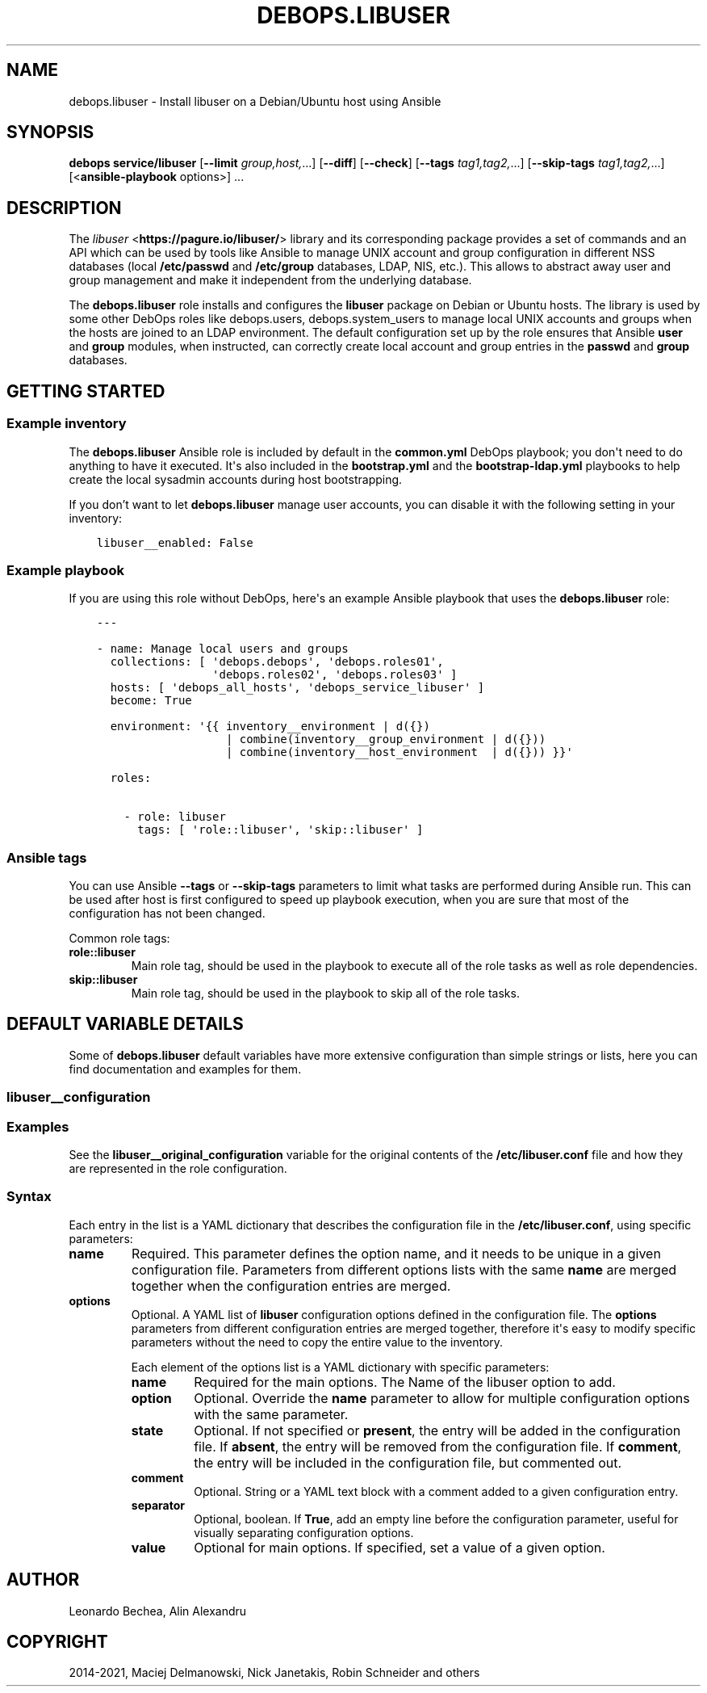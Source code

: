 .\" Man page generated from reStructuredText.
.
.TH "DEBOPS.LIBUSER" "5" "Oct 14, 2021" "v2.1.8" "DebOps"
.SH NAME
debops.libuser \- Install libuser on a Debian/Ubuntu host using Ansible
.
.nr rst2man-indent-level 0
.
.de1 rstReportMargin
\\$1 \\n[an-margin]
level \\n[rst2man-indent-level]
level margin: \\n[rst2man-indent\\n[rst2man-indent-level]]
-
\\n[rst2man-indent0]
\\n[rst2man-indent1]
\\n[rst2man-indent2]
..
.de1 INDENT
.\" .rstReportMargin pre:
. RS \\$1
. nr rst2man-indent\\n[rst2man-indent-level] \\n[an-margin]
. nr rst2man-indent-level +1
.\" .rstReportMargin post:
..
.de UNINDENT
. RE
.\" indent \\n[an-margin]
.\" old: \\n[rst2man-indent\\n[rst2man-indent-level]]
.nr rst2man-indent-level -1
.\" new: \\n[rst2man-indent\\n[rst2man-indent-level]]
.in \\n[rst2man-indent\\n[rst2man-indent-level]]u
..
.SH SYNOPSIS
.sp
\fBdebops service/libuser\fP [\fB\-\-limit\fP \fIgroup,host,\fP\&...] [\fB\-\-diff\fP] [\fB\-\-check\fP] [\fB\-\-tags\fP \fItag1,tag2,\fP\&...] [\fB\-\-skip\-tags\fP \fItag1,tag2,\fP\&...] [<\fBansible\-playbook\fP options>] ...
.SH DESCRIPTION
.sp
The \fI\%libuser\fP <\fBhttps://pagure.io/libuser/\fP> library and its corresponding package provides a set of
commands and an API which can be used by tools like Ansible to manage UNIX
account and group configuration in different NSS databases (local
\fB/etc/passwd\fP and \fB/etc/group\fP databases, LDAP, NIS, etc.). This
allows to abstract away user and group management and make it independent from
the underlying database.
.sp
The \fBdebops.libuser\fP role installs and configures the \fBlibuser\fP package on
Debian or Ubuntu hosts. The library is used by some other DebOps roles like
debops.users, debops.system_users to manage local UNIX accounts
and groups when the hosts are joined to an LDAP environment. The default
configuration set up by the role ensures that Ansible \fBuser\fP and \fBgroup\fP
modules, when instructed, can correctly create local account and group entries
in the \fBpasswd\fP and \fBgroup\fP databases.
.SH GETTING STARTED
.SS Example inventory
.sp
The \fBdebops.libuser\fP Ansible role is included by default in the
\fBcommon.yml\fP DebOps playbook; you don\(aqt need to do anything to have it
executed. It\(aqs also included in the \fBbootstrap.yml\fP and the
\fBbootstrap\-ldap.yml\fP playbooks to help create the local sysadmin accounts
during host bootstrapping.
.sp
If you don’t want to let \fBdebops.libuser\fP manage user accounts, you can
disable it with the following setting in your inventory:
.INDENT 0.0
.INDENT 3.5
.sp
.nf
.ft C
libuser__enabled: False
.ft P
.fi
.UNINDENT
.UNINDENT
.SS Example playbook
.sp
If you are using this role without DebOps, here\(aqs an example Ansible playbook
that uses the \fBdebops.libuser\fP role:
.INDENT 0.0
.INDENT 3.5
.sp
.nf
.ft C
\-\-\-

\- name: Manage local users and groups
  collections: [ \(aqdebops.debops\(aq, \(aqdebops.roles01\(aq,
                 \(aqdebops.roles02\(aq, \(aqdebops.roles03\(aq ]
  hosts: [ \(aqdebops_all_hosts\(aq, \(aqdebops_service_libuser\(aq ]
  become: True

  environment: \(aq{{ inventory__environment | d({})
                   | combine(inventory__group_environment | d({}))
                   | combine(inventory__host_environment  | d({})) }}\(aq

  roles:

    \- role: libuser
      tags: [ \(aqrole::libuser\(aq, \(aqskip::libuser\(aq ]

.ft P
.fi
.UNINDENT
.UNINDENT
.SS Ansible tags
.sp
You can use Ansible \fB\-\-tags\fP or \fB\-\-skip\-tags\fP parameters to limit what
tasks are performed during Ansible run. This can be used after host is first
configured to speed up playbook execution, when you are sure that most of the
configuration has not been changed.
.sp
Common role tags:
.INDENT 0.0
.TP
.B \fBrole::libuser\fP
Main role tag, should be used in the playbook to execute all of the role
tasks as well as role dependencies.
.TP
.B \fBskip::libuser\fP
Main role tag, should be used in the playbook to skip all of the role tasks.
.UNINDENT
.SH DEFAULT VARIABLE DETAILS
.sp
Some of \fBdebops.libuser\fP default variables have more extensive configuration than
simple strings or lists, here you can find documentation and examples for them.
.SS libuser__configuration
.SS Examples
.sp
See the \fBlibuser__original_configuration\fP variable for the original
contents of the \fB/etc/libuser.conf\fP file and how they are represented in
the role configuration.
.SS Syntax
.sp
Each entry in the list is a YAML dictionary that describes the configuration file in the
\fB/etc/libuser.conf\fP, using specific parameters:
.INDENT 0.0
.TP
.B \fBname\fP
Required. This parameter defines the option name, and it needs to be unique
in a given configuration file. Parameters from different options lists with
the same \fBname\fP are merged together when the configuration entries are
merged.
.TP
.B \fBoptions\fP
Optional. A YAML list of \fBlibuser\fP configuration options defined in
the configuration file. The \fBoptions\fP parameters from different
configuration entries are merged together, therefore it\(aqs easy to modify
specific parameters without the need to copy the entire value to the
inventory.
.sp
Each element of the options list is a YAML dictionary with specific
parameters:
.INDENT 7.0
.TP
.B \fBname\fP
Required for the main options. The Name of the libuser option to add.
.TP
.B \fBoption\fP
Optional. Override the \fBname\fP parameter to allow for multiple
configuration options with the same parameter.
.TP
.B \fBstate\fP
Optional. If not specified or \fBpresent\fP, the entry will be added in the
configuration file. If \fBabsent\fP, the entry will be removed from the
configuration file. If \fBcomment\fP, the entry will be included in the
configuration file, but commented out.
.TP
.B \fBcomment\fP
Optional. String or a YAML text block with a comment added to a given
configuration entry.
.TP
.B \fBseparator\fP
Optional, boolean. If \fBTrue\fP, add an empty line before the configuration
parameter, useful for visually separating configuration options.
.TP
.B \fBvalue\fP
Optional for main options. If specified, set a value of a given option.
.UNINDENT
.UNINDENT
.SH AUTHOR
Leonardo Bechea, Alin Alexandru
.SH COPYRIGHT
2014-2021, Maciej Delmanowski, Nick Janetakis, Robin Schneider and others
.\" Generated by docutils manpage writer.
.
